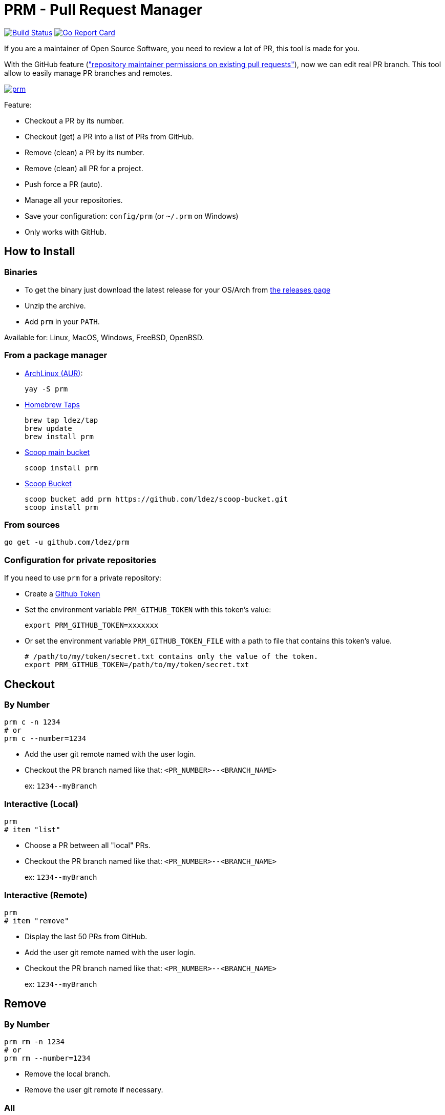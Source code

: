 = PRM - Pull Request Manager

image:https://travis-ci.org/ldez/prm.svg?branch=master["Build Status", link="https://travis-ci.org/ldez/prm"]
image:https://goreportcard.com/badge/github.com/ldez/prm["Go Report Card", link="https://goreportcard.com/report/github.com/ldez/prm"]

If you are a maintainer of Open Source Software, you need to review a lot of PR, this tool is made for you.

With the GitHub feature (link:https://help.github.com/articles/allowing-changes-to-a-pull-request-branch-created-from-a-fork/["repository maintainer permissions on existing pull requests"]), now we can edit real PR branch.
This tool allow to easily manage PR branches and remotes.

image:https://asciinema.org/a/176222.png["prm", link="https://asciinema.org/a/176222"]

Feature:

* Checkout a PR by its number.
* Checkout (get) a PR into a list of PRs from GitHub.
* Remove (clean) a PR by its number.
* Remove (clean) all PR for a project.
* Push force a PR (auto).
* Manage all your repositories.
* Save your configuration: `config/prm` (or `~/.prm` on Windows)
* Only works with GitHub.

== How to Install

=== Binaries

* To get the binary just download the latest release for your OS/Arch from link:https://github.com/ldez/prm/releases[the releases page]
* Unzip the archive.
* Add `prm` in your `PATH`.

Available for: Linux, MacOS, Windows, FreeBSD, OpenBSD.

=== From a package manager

- link:https://aur.archlinux.org/packages/prm/[ArchLinux (AUR)]:
+
[source, shell]
----
yay -S prm
----

- link:https://github.com/ldez/homebrew-tap[Homebrew Taps]
+
[source, shell]
----
brew tap ldez/tap
brew update
brew install prm
----

- link:https://github.com/lukesampson/scoop[Scoop main bucket]
+
[source, shell]
----
scoop install prm
----

- link:https://github.com/ldez/scoop-bucket[Scoop Bucket]
+
[source, shell]
----
scoop bucket add prm https://github.com/ldez/scoop-bucket.git
scoop install prm
----

=== From sources

[source, shell]
----
go get -u github.com/ldez/prm
----

=== Configuration for private repositories

If you need to use `prm` for a private repository:

* Create a https://help.github.com/articles/creating-a-personal-access-token-for-the-command-line/[Github Token]
* Set the environment variable `PRM_GITHUB_TOKEN` with this token's value:
+
[source, shell]
----
export PRM_GITHUB_TOKEN=xxxxxxx
----
* Or set the environment variable `PRM_GITHUB_TOKEN_FILE` with a path to file that contains this token's value.
+
[source, shell]
----
# /path/to/my/token/secret.txt contains only the value of the token.
export PRM_GITHUB_TOKEN=/path/to/my/token/secret.txt
----

== Checkout

=== By Number

[source, shell]
----
prm c -n 1234
# or
prm c --number=1234
----

* Add the user git remote named with the user login.
* Checkout the PR branch named like that: `<PR_NUMBER>--<BRANCH_NAME>`
+
ex: `1234\--myBranch`

=== Interactive (Local)

[source, shell]
----
prm
# item "list"
----

* Choose a PR between all "local" PRs.
* Checkout the PR branch named like that: `<PR_NUMBER>--<BRANCH_NAME>`
+
ex: `1234\--myBranch`

=== Interactive (Remote)

[source, shell]
----
prm
# item "remove"
----

* Display the last 50 PRs from GitHub.
* Add the user git remote named with the user login.
* Checkout the PR branch named like that: `<PR_NUMBER>--<BRANCH_NAME>`
+
ex: `1234\--myBranch`

== Remove

=== By Number

[source, shell]
----
prm rm -n 1234
# or
prm rm --number=1234
----

* Remove the local branch.
* Remove the user git remote if necessary.

=== All

Only for the current project. (not all PR for all your projects)

[source, shell]
----
prm rm --all
----

* Remove all PR related local branches.
* Remove all PR related git remote.

=== Interactive

Only for the current project.

[source, shell]
----
prm rm

# or
prm
# item "remove"
----

* Display all "local" PRs.
* Remove by one or remove all.

== Push

[source, shell]
----
prm push
----

* Push to the PR related branch.
* Detect the PR number from the branch name.

== Push Force

[source, shell]
----
prm pf
----

* Push force the PR related branch.
* Detect the PR number from the branch name.

== List

[source, shell]
----
# display local branches related to PR. (current project only)
prm list

# display local branches related to PR. (all projects)
prm list --all
----

* Display local branches related to PR for:
** current project
** all projects

== Help

[source, shell]
----
prm -h
----
